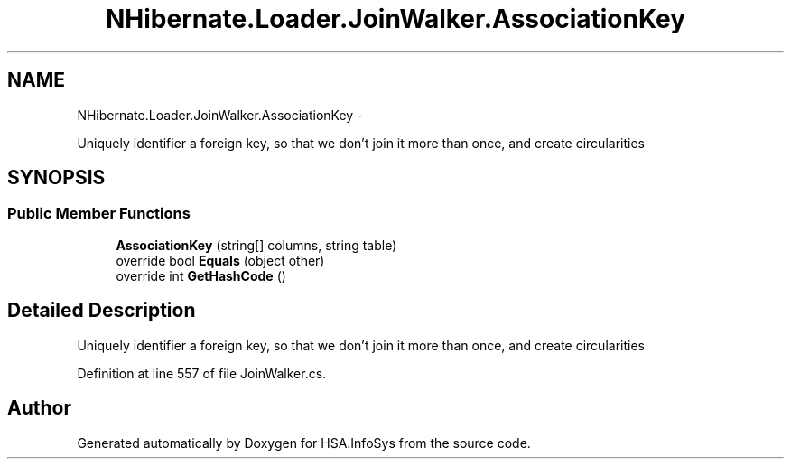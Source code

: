 .TH "NHibernate.Loader.JoinWalker.AssociationKey" 3 "Fri Jul 5 2013" "Version 1.0" "HSA.InfoSys" \" -*- nroff -*-
.ad l
.nh
.SH NAME
NHibernate.Loader.JoinWalker.AssociationKey \- 
.PP
Uniquely identifier a foreign key, so that we don't join it more than once, and create circularities  

.SH SYNOPSIS
.br
.PP
.SS "Public Member Functions"

.in +1c
.ti -1c
.RI "\fBAssociationKey\fP (string[] columns, string table)"
.br
.ti -1c
.RI "override bool \fBEquals\fP (object other)"
.br
.ti -1c
.RI "override int \fBGetHashCode\fP ()"
.br
.in -1c
.SH "Detailed Description"
.PP 
Uniquely identifier a foreign key, so that we don't join it more than once, and create circularities 


.PP
Definition at line 557 of file JoinWalker\&.cs\&.

.SH "Author"
.PP 
Generated automatically by Doxygen for HSA\&.InfoSys from the source code\&.
